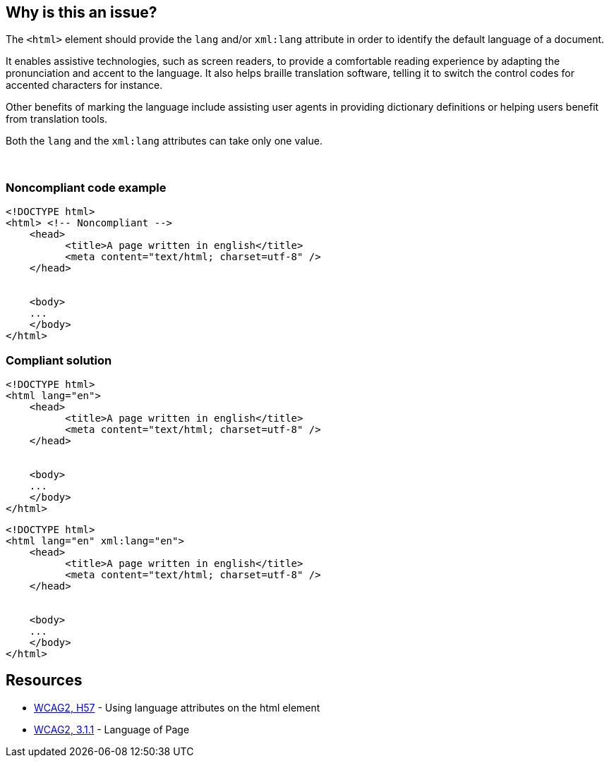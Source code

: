 == Why is this an issue?

The ``++<html>++`` element should provide the ``++lang++`` and/or ``++xml:lang++`` attribute in order to identify the default language of a document.


It enables assistive technologies, such as screen readers, to provide a comfortable reading experience by adapting the pronunciation and accent to the language. It also helps braille translation software, telling it to switch the control codes for accented characters for instance.


Other benefits of marking the language include assisting user agents in providing dictionary definitions or helping users benefit from translation tools.

Both the ``++lang++`` and the ``++xml:lang++`` attributes can take only one value.


 


=== Noncompliant code example

[source,html]
----
<!DOCTYPE html>
<html> <!-- Noncompliant -->
    <head>
          <title>A page written in english</title>
          <meta content="text/html; charset=utf-8" />
    </head>  


    <body>     
    ...   
    </body>
</html>
----


=== Compliant solution

[source,html]
----
<!DOCTYPE html>
<html lang="en">
    <head>
          <title>A page written in english</title>
          <meta content="text/html; charset=utf-8" />
    </head>  


    <body>     
    ...   
    </body>
</html>
----

[source,html]
----
<!DOCTYPE html>
<html lang="en" xml:lang="en">
    <head>
          <title>A page written in english</title>
          <meta content="text/html; charset=utf-8" />
    </head>  


    <body>     
    ...   
    </body>
</html>
----


== Resources

* https://www.w3.org/TR/WCAG20-TECHS/html.html#H57[WCAG2, H57] - Using language attributes on the html element
* https://www.w3.org/WAI/WCAG21/quickref/?versions=2.0#qr-meaning-doc-lang-id[WCAG2, 3.1.1] - Language of Page

ifdef::env-github,rspecator-view[]

'''
== Implementation Specification
(visible only on this page)

=== Message

Add "lang" and/or "xml:lang" attributes to this "<html>" element


=== Highlighting

Highlight the <html> element


endif::env-github,rspecator-view[]
